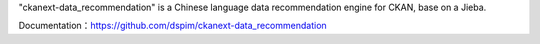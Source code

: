 "ckanext-data_recommendation" is a Chinese language data recommendation engine for CKAN, base on a Jieba.

Documentation：https://github.com/dspim/ckanext-data_recommendation
